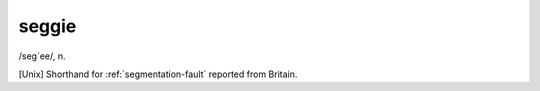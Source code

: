 .. _seggie:

============================================================
seggie
============================================================

/seg´ee/, n\.

[Unix] Shorthand for :ref:`segmentation-fault` reported from Britain.

